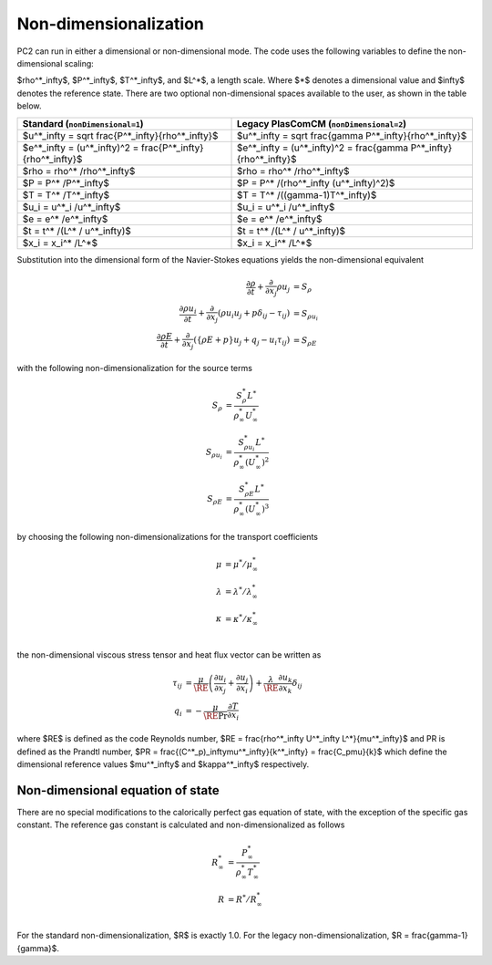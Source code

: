Non-dimensionalization
======================

\PC2 can run in either a dimensional or non-dimensional mode.
The code uses the following variables to define the non-dimensional scaling:

$\rho^*_\infty$, $P^*_\infty$,
$T^*_\infty$, and $L^*$,
a length scale.  Where $*$ denotes a dimensional value and $\infty$ denotes
the reference state. There are two optional non-dimensional spaces available to the user, as shown in the table below.

====================================================================== =============================================================================
Standard (``nonDimensional=1``)                                        Legacy PlasComCM (``nonDimensional=2``)
====================================================================== =============================================================================
$u^*_\infty = \sqrt \frac{P^*_\infty}{\rho^*_\infty}$                  $u^*_\infty = \sqrt \frac{\gamma P^*_\infty}{\rho^*_\infty}$
$e^*_\infty = (u^*_\infty)^2 = \frac{P^*_\infty}{\rho^*_\infty}$       $e^*_\infty = (u^*_\infty)^2 = \frac{\gamma P^*_\infty}{\rho^*_\infty}$
$\rho = \rho^* /\rho^*_\infty$                                         $\rho = \rho^* /\rho^*_\infty$
$P = P^* /P^*_\infty$                                                  $P = P^* /(\rho^*_\infty (u^*_\infty)^2)$
$T = T^* /T^*_\infty$                                                  $T = T^* /((\gamma-1)T^*_\infty)$
$u_i = u^*_i /u^*_\infty$                                              $u_i = u^*_i /u^*_\infty$
$e = e^* /e^*_\infty$                                                  $e = e^* /e^*_\infty$
$t = t^* /(L^* / u^*_\infty)$                                          $t = t^* /(L^* / u^*_\infty)$
$x_i = x_i^* /L^*$                                                     $x_i = x_i^* /L^*$
====================================================================== =============================================================================

Substitution into the dimensional form of the Navier-Stokes equations yields
the non-dimensional equivalent

.. math::
    \frac{\partial \rho}{\partial t} + \frac{\partial }{\partial x_j} \rho u_j &=
       S_\rho \\
    \frac{\partial \rho u_i}{\partial t} + \frac{\partial}{\partial x_j}\left(\rho u_i u_j
       + p\delta_{ij} - \tau_{ij}\right) &= S_{\rho u_i} \\
    \frac{\partial \rho E}{\partial t} +
      \frac{\partial}{\partial x_j}\left(\left\{\rho E + p\right\}u_j +
      q_j - u_i \tau_{ij}\right) &= S_{\rho E}

with the following non-dimensionalization for the source terms

.. math::
    S_\rho        &= \frac{S^*_\rho L^*}{\rho^*_\infty U^*_\infty} \\
    S_{\rho u_i}  &= \frac{S^*_{\rho u_i } L^*}{\rho^*_\infty (U^*_\infty)^2 } \\
    S_{\rho E}    &= \frac{S^*_{\rho E} L^*}{\rho^*_\infty (U^*_\infty)^3}

by choosing the following non-dimensionalizations for the transport coefficients

.. math::
    \mu       &= \mu^* /\mu^*_\infty \\
    \lambda   &= \lambda^* /\lambda^*_\infty \\
    \kappa   &= \kappa^* /\kappa^*_\infty \\

the non-dimensional viscous stress tensor and heat flux vector can be written as

.. math::
    \tau_{ij} &= \frac{\mu}{\RE} \left(\frac{\partial u_i}{\partial x_j} +
      \frac{\partial u_j}{\partial x_i}\right) +
      \frac{\lambda}{\RE} \frac{\partial u_k}{\partial x_k}\delta_{ij} \\
    q_i &= - \frac{\mu}{\RE \Pr} \frac{\partial T}{\partial x_i}

where $\RE$ is defined as the code Reynolds number,
$\RE = \frac{\rho^*_\infty U^*_\infty L^*}{\mu^*_\infty}$
and \PR is defined as the Prandtl number,
$\PR = \frac{(C^*_p)_\infty\mu^*_\infty}{k^*_\infty} = \frac{C_p\mu}{k}$
which define the dimensional reference values $\mu^*_\infty$ and $\kappa^*_\infty$ respectively.

Non-dimensional equation of state
---------------------------------

There are no special modifications to the calorically perfect gas equation of
state, with the exception of the specific gas constant. The reference gas
constant is calculated and non-dimensionalized as follows

.. math::
    R^*_\infty     &= \frac{P^*_\infty}{\rho^*_\infty T^*_\infty} \\
    R       &= R^* /R^*_\infty \\

For the standard non-dimensionalization, $R$ is exactly 1.0. For the legacy
non-dimensionalization, $R = \frac{\gamma-1}{\gamma}$.
